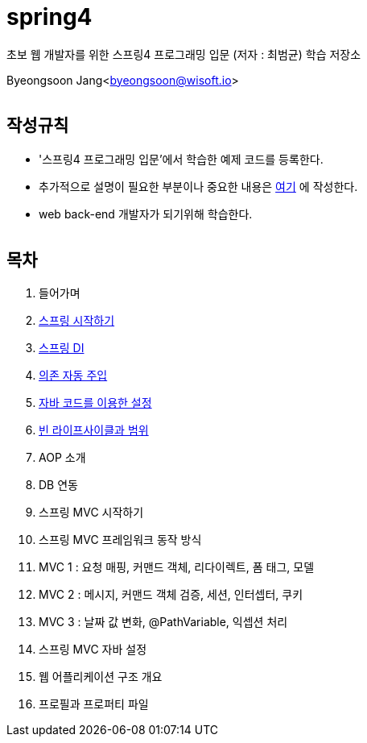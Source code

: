 spring4
======

:icons: font
:Author: Byeongsoon Jang
:Email: byeongsoon@wisoft.io
:Date: 2018.05.10
:Revision: 1.0
:imagesdir: ./image

초보 웹 개발자를 위한 스프링4 프로그래밍 입문
(저자 : 최범균) 학습 저장소

Byeongsoon Jang<byeongsoon@wisoft.io>

|===
|===

== 작성규칙

** '스프링4 프로그래밍 입문'에서 학습한 예제 코드를 등록한다.
** 추가적으로 설명이 필요한 부분이나 중요한 내용은
link:https://github.com/ByeongSoon/TIL/tree/master/Java[여기]
에 작성한다.
** web back-end 개발자가 되기위해 학습한다.

|===
|===

== 목차

. 들어가며
. link:https://github.com/ByeongSoon/spring4/tree/master/sp4-chap02/src/main[스프링 시작하기]
. link:https://github.com/ByeongSoon/spring4/tree/master/sp4-chap03/src/main[스프링 DI]
. link:https://github.com/ByeongSoon/spring4/tree/master/sp4-chap04/src/main[의존 자동 주입]
. link:https://github.com/ByeongSoon/spring4/tree/master/sp4-chap05/src/main[자바 코드를 이용한 설정]
. link:https://github.com/ByeongSoon/spring4/tree/master/sp4-chap06/src/main[빈 라이프사이클과 범위]
. AOP 소개
. DB 연동
. 스프링 MVC 시작하기
. 스프링 MVC 프레임워크 동작 방식
. MVC 1 : 요청 매핑, 커맨드 객체, 리다이렉트, 폼 태그, 모델
. MVC 2 : 메시지, 커맨드 객체 검증, 세션, 인터셉터, 쿠키
. MVC 3 : 날짜 값 변화, @PathVariable, 익셉션 처리
. 스프링 MVC 자바 설정
. 웹 어플리케이션 구조 개요
. 프로필과 프로퍼티 파일
